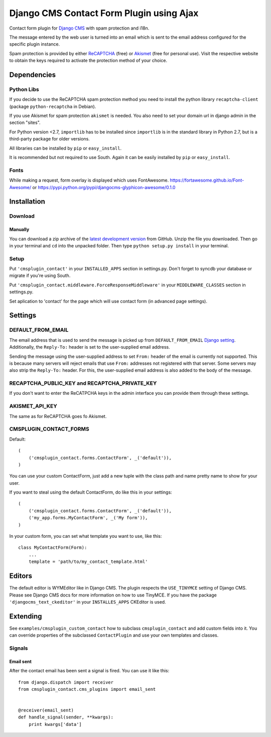 =========================================
Django CMS Contact Form Plugin using Ajax
=========================================

Contact form plugin for `Django CMS <http://www.django-cms.org/>`_ with spam protection and i18n.

The message entered by the web user is turned into an email which is sent to the email address
configured for the specific plugin instance.

Spam protection is provided by either `ReCAPTCHA <http://www.google.com/recaptcha>`_ (free) or
`Akismet <http://akismet.com/>`_ (free for personal use).
Visit the respective website to obtain the keys required to activate the protection method of your
choice.

Dependencies
============

Python Libs
-----------

If you decide to use the ReCAPTCHA spam protection method you need to install the python library ``recaptcha-client`` (package ``python-recaptcha`` in Debian).

If you use Akismet for spam protection ``akismet`` is needed. You also need to set your domain url in django admin in the section "sites".

For Python version <2.7, ``importlib`` has to be installed since ``importlib`` is in the standard library in Python 2.7, but is a third-party package for older versions.

All libraries can be installed by ``pip`` or ``easy_install``.

It is recommended but not required to use South. Again it can be easily installed by ``pip`` or ``easy_install``.

Fonts
-----------

While making a request, form overlay is displayed which uses FontAwesome. https://fortawesome.github.io/Font-Awesome/ or https://pypi.python.org/pypi/djangocms-glyphicon-awesome/0.1.0

Installation
============

Download
--------

Manually
''''''''

You can download a zip archive of the `latest development version 
<https://github.com/treavis/cmsplugin-contact/archive/master.zip>`_ from GitHub. 
Unzip the file you downloaded. Then go in your terminal and ``cd`` into the unpacked folder. Then type ``python setup.py install`` in your terminal.

Setup
-----

Put ``'cmsplugin_contact'`` in your ``INSTALLED_APPS`` section in settings.py. Don't forget to syncdb your database or migrate if you're using South.

Put ``'cmsplugin_contact.middleware.ForceResponseMiddleware'`` in your ``MIDDLEWARE_CLASSES`` section in settings.py.

Set aplication to 'contact' for the page which will use contact form (in advanced page settings).


Settings
========

DEFAULT_FROM_EMAIL
------------------

The email address that is used to send the message is picked up from ``DEFAULT_FROM_EMAIL``
`Django setting <https://docs.djangoproject.com/en/dev/ref/settings/#default-from-email>`_.
Additionally, the ``Reply-To:`` header is set to the user-supplied email address.

Sending the message using the user-supplied address to set ``From:`` header of the email is
currently not supported.
This is because many servers will reject emails that use ``From:`` addresses not registered with
that server.
Some servers may also strip the ``Reply-To:`` header. For this, the user-supplied email address
is also added to the body of the message.

.. Note:
.. The info about Reply-To: header is unrelated to the DEFAULT_FROM_EMAIL setting.
.. At some point it should be moved in a more suitable place in the documentation.


RECAPTCHA_PUBLIC_KEY and RECAPTCHA_PRIVATE_KEY
----------------------------------------------

If you don't want to enter the ReCATPCHA keys in the admin interface you can provide them through these settings.

AKISMET_API_KEY
---------------

The same as for ReCAPTCHA goes fo Akismet.

CMSPLUGIN_CONTACT_FORMS
-----------------------

Default::

    (
        ('cmsplugin_contact.forms.ContactForm', _('default')),
    )

You can use your custom ContactForm, just add a new tuple with the class path and name pretty name to show for your user.

If you want to steal using the default ContactForm, do like this in your settings::

    (
        ('cmsplugin_contact.forms.ContactForm', _('default')),
        ('my_app.forms.MyContactForm', _('My form')),
    )

In your custom form, you can set what template you want to use, like this::

    class MyContactForm(Form):
        ...
        template = 'path/to/my_contact_template.html'

Editors
=======

The default editor is WYMEditor like in Django CMS.
The plugin respects the ``USE_TINYMCE`` setting of Django CMS. Please see Django CMS docs for more information on how to use TinyMCE.
If you have the package ``'djangocms_text_ckeditor'`` in your ``INSTALLES_APPS`` CKEditor is used.


Extending
=========

See ``examples/cmsplugin_custom_contact`` how to subclass
``cmsplugin_contact`` and add custom fields into it. You can override
properties of the subclassed ``ContactPlugin`` and use your own templates
and classes.

Signals
-------

Email sent
''''''''''

After the contact email has been sent a signal is fired. You can use it like
this::

    from django.dispatch import receiver
    from cmsplugin_contact.cms_plugins import email_sent


    @receiver(email_sent)
    def handle_signal(sender, **kwargs):
        print kwargs['data']

